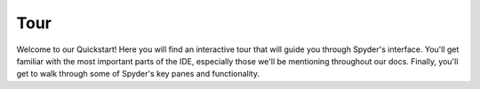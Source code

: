 ####
Tour
####

Welcome to our Quickstart!
Here you will find an interactive tour that will guide you through Spyder's interface.
You'll get familiar with the most important parts of the IDE, especially those we'll be mentioning throughout our docs.
Finally, you'll get to walk through some of Spyder's key panes and functionality.

.. raw:: html

   <div class="interactive-tour-container">
      <img id="tour-default-layout-main" class="tour-screenshot tour-screenshot-active" src="assets/5/tour/tour-default-layout-main.png">
      <img id="tour-options-menu" class="tour-screenshot" src="assets/5/tour/tour-options-menu.png">
      <img id="tour-context-menu" class="tour-screenshot" src="assets/5/tour/tour-context-menu.png">
      <img id="tour-variable-explorer" class="tour-screenshot" src="assets/5/tour/tour-variable-explorer.png">
      <img id="tour-plots" class="tour-screenshot" src="assets/5/tour/tour-plots.png">
      <img id="tour-files" class="tour-screenshot" src="assets/5/tour/tour-files.png">
      <img id="tour-find" class="tour-screenshot" src="assets/5/tour/tour-find.png">
      <img id="tour-profiler" class="tour-screenshot" src="assets/5/tour/tour-profiler.png">
      <img id="tour-code-analysis" class="tour-screenshot" src="assets/5/tour/tour-code-analysis.png">

      <svg class="tour-overlay" viewBox="0 0 1280 720">
        <rect id="introduction-rect" class="highlight-rect tour-default-layout-main" x="2.5" y="2.5" width="1275.5" height="715" />
        <rect id="toolbar-rect" class="highlight-rect tour-default-layout-main" x="2.5" y="2.5" width="1275.5" height="45" />
        <rect id="statusbar-rect" class="highlight-rect tour-default-layout-main" x="2.5" y="695" width="1275.5" height="23" />
        <rect id="options-menu-rect" class="highlight-rect tour-options-menu" x="595" y="76" width="245" height="490" />
        <rect id="context-menu-rect" class="highlight-rect tour-context-menu" x="82" y="128" width="276" height="510" />
        <rect id="editor-rect" class="highlight-rect tour-default-layout-main" x="2.5" y="45" width="635" height="653" />
        <rect id="console-rect" class="highlight-rect tour-default-layout-main" x="640" y="370" width="638" height="327" />
        <rect id="help-rect" class="highlight-rect tour-default-layout-main" x="640" y="48" width="638" height="322" />
        <rect id="variable-explorer-rect" class="highlight-rect tour-variable-explorer" x="640" y="48" width="638" height="322" />
        <rect id="plots-rect" class="highlight-rect tour-plots" x="640" y="48" width="638" height="322" />
        <rect id="files-rect" class="highlight-rect tour-files" x="640" y="48" width="638" height="322" />
        <rect id="find-rect" class="highlight-rect tour-find" x="640" y="48" width="638" height="322" />
        <rect id="profiler-rect" class="highlight-rect tour-profiler" x="640" y="48" width="638" height="322" />
        <rect id="code-analysis-rect" class="highlight-rect tour-code-analysis" x="640" y="48" width="638" height="322" />
      </svg>
   </div>
   <input id="quickstart-tour-start" type="button" value="Restart Tour" />
